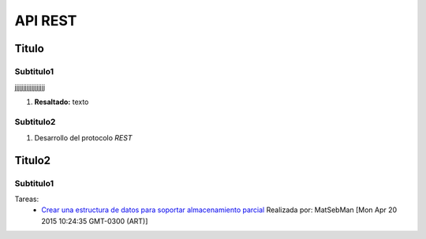 API REST
=========

Titulo
-------

Subtitulo1
^^^^^^^^^^^^^^^^^^^^^

jjjjjjjjjjjjjjjjjj

1. **Resaltado:**
   texto

Subtitulo2
^^^^^^^^^^^^^^^^^^^^^

1. Desarrollo del protocolo *REST*

Titulo2
------------------

Subtitulo1
^^^^^^^^^^^

Tareas:
 * `Crear una estructura de datos para soportar almacenamiento parcial <https://api.github.com/repos/NickCis/7552-taller-prog-2-2015-C1/issues/22>`_ Realizada por: MatSebMan [Mon Apr 20 2015 10:24:35 GMT-0300 (ART)]


